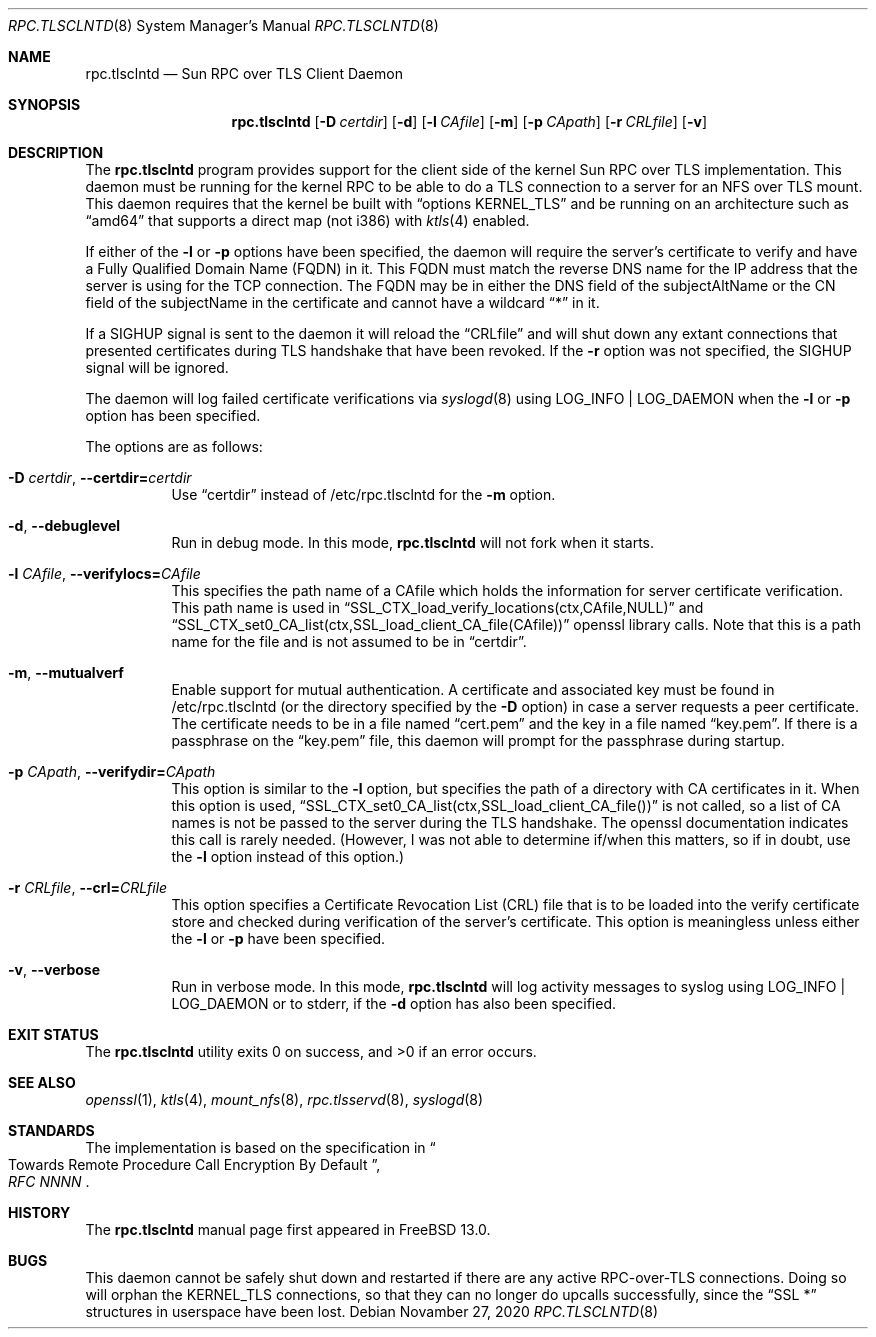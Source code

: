 .\" Copyright (c) 2008 Isilon Inc http://www.isilon.com/
.\" Authors: Doug Rabson <dfr@rabson.org>
.\" Developed with Red Inc: Alfred Perlstein <alfred@FreeBSD.org>
.\"
.\" Redistribution and use in source and binary forms, with or without
.\" modification, are permitted provided that the following conditions
.\" are met:
.\" 1. Redistributions of source code must retain the above copyright
.\"    notice, this list of conditions and the following disclaimer.
.\" 2. Redistributions in binary form must reproduce the above copyright
.\"    notice, this list of conditions and the following disclaimer in the
.\"    documentation and/or other materials provided with the distribution.
.\"
.\" THIS SOFTWARE IS PROVIDED BY THE AUTHOR AND CONTRIBUTORS ``AS IS'' AND
.\" ANY EXPRESS OR IMPLIED WARRANTIES, INCLUDING, BUT NOT LIMITED TO, THE
.\" IMPLIED WARRANTIES OF MERCHANTABILITY AND FITNESS FOR A PARTICULAR PURPOSE
.\" ARE DISCLAIMED.  IN NO EVENT SHALL THE AUTHOR OR CONTRIBUTORS BE LIABLE
.\" FOR ANY DIRECT, INDIRECT, INCIDENTAL, SPECIAL, EXEMPLARY, OR CONSEQUENTIAL
.\" DAMAGES (INCLUDING, BUT NOT LIMITED TO, PROCUREMENT OF SUBSTITUTE GOODS
.\" OR SERVICES; LOSS OF USE, DATA, OR PROFITS; OR BUSINESS INTERRUPTION)
.\" HOWEVER CAUSED AND ON ANY THEORY OF LIABILITY, WHETHER IN CONTRACT, STRICT
.\" LIABILITY, OR TORT (INCLUDING NEGLIGENCE OR OTHERWISE) ARISING IN ANY WAY
.\" OUT OF THE USE OF THIS SOFTWARE, EVEN IF ADVISED OF THE POSSIBILITY OF
.\" SUCH DAMAGE.
.\"
.\" $FreeBSD$
.\"
.\" Modified from gssd.8 for rpc.tlsclntd.8 by Rick Macklem.
.Dd Novamber 27, 2020
.Dt RPC.TLSCLNTD 8
.Os
.Sh NAME
.Nm rpc.tlsclntd
.Nd "Sun RPC over TLS Client Daemon"
.Sh SYNOPSIS
.Nm
.Op Fl D Ar certdir
.Op Fl d
.Op Fl l Ar CAfile
.Op Fl m
.Op Fl p Ar CApath
.Op Fl r Ar CRLfile
.Op Fl v
.Sh DESCRIPTION
The
.Nm
program provides support for the client side of the kernel Sun RPC over TLS
implementation.
This daemon must be running for the kernel RPC to be able to do a TLS
connection to a server for an NFS over TLS mount.
This daemon requires that the kernel be built with
.Dq options KERNEL_TLS
and be running on an architecture such as
.Dq amd64
that supports a direct map (not i386) with
.Xr ktls 4
enabled.
.Pp
If either of the
.Fl l
or
.Fl p
options have been specified, the daemon will require the server's
certificate to verify
and have a Fully Qualified Domain Name (FQDN) in it.
This FQDN must match
the reverse DNS name for the IP address that
the server is using for the TCP connection.
The FQDN may be
in either the DNS field of the subjectAltName or the CN field of the
subjectName in the certificate and
cannot have a wildcard
.Dq *
in it.
.Pp
If a SIGHUP signal is sent to the daemon it will reload the
.Dq CRLfile
and will shut down any extant connections that presented certificates
during TLS handshake that have been revoked.
If the
.Fl r
option was not specified, the SIGHUP signal will be ignored.
.Pp
The daemon will log failed certificate verifications via
.Xr syslogd 8
using LOG_INFO | LOG_DAEMON when the
.Fl l
or
.Fl p
option has been specified.
.Pp
The options are as follows:
.Bl -tag -width indent
.It Fl D Ar certdir , Fl Fl certdir= Ns Ar certdir
Use
.Dq certdir
instead of /etc/rpc.tlsclntd for the
.Fl m
option.
.It Fl d , Fl Fl debuglevel
Run in debug mode.
In this mode,
.Nm
will not fork when it starts.
.It Fl l Ar CAfile , Fl Fl verifylocs= Ns Ar CAfile
This specifies the path name of a CAfile which holds the information
for server certificate verification.
This path name is used in
.Dq SSL_CTX_load_verify_locations(ctx,CAfile,NULL)
and
.Dq SSL_CTX_set0_CA_list(ctx,SSL_load_client_CA_file(CAfile))
openssl library calls.
Note that this is a path name for the file and is not assumed to be
in
.Dq certdir .
.It Fl m , Fl Fl mutualverf
Enable support for mutual authentication.
A certificate and associated key must be found in /etc/rpc.tlsclntd
(or the directory specified by the
.Fl D
option)
in case a server requests a peer certificate.
The certificate needs to be in a file named
.Dq cert.pem
and the key in a file named
.Dq key.pem .
If there is a passphrase on the
.Dq key.pem
file, this daemon will prompt for the passphrase during startup.
.It Fl p Ar CApath , Fl Fl verifydir= Ns Ar CApath
This option is similar to the
.Fl l
option, but specifies the path of a directory with CA
certificates in it.
When this option is used,
.Dq SSL_CTX_set0_CA_list(ctx,SSL_load_client_CA_file())
is not called, so a list of CA names is not be passed
to the server during the TLS handshake.
The openssl documentation indicates this call is rarely needed.
(However, I was not able to determine if/when this matters, so
if in doubt, use the
.Fl l
option instead of this option.)
.It Fl r Ar CRLfile , Fl Fl crl= Ns Ar CRLfile
This option specifies a Certificate Revocation List (CRL) file
that is to be loaded into the verify certificate store and
checked during verification of the server's certificate.
This option is meaningless unless either the
.Fl l
or
.Fl p
have been specified.
.It Fl v , Fl Fl verbose
Run in verbose mode.
In this mode,
.Nm
will log activity messages to syslog using LOG_INFO | LOG_DAEMON or to
stderr, if the
.Fl d
option has also been specified.
.El
.Sh EXIT STATUS
.Ex -std
.Sh SEE ALSO
.Xr openssl 1 ,
.Xr ktls 4 ,
.Xr mount_nfs 8 ,
.Xr rpc.tlsservd 8 ,
.Xr syslogd 8
.Sh STANDARDS
The implementation is based on the specification in
.Rs
.%B "RFC NNNN"
.%T "Towards Remote Procedure Call Encryption By Default"
.Re
.Sh HISTORY
The
.Nm
manual page first appeared in
.Fx 13.0 .
.Sh BUGS
This daemon cannot be safely shut down and restarted if there are
any active RPC-over-TLS connections.
Doing so will orphan the KERNEL_TLS connections, so that they
can no longer do upcalls successfully, since the
.Dq SSL *
structures in userspace have been lost.
